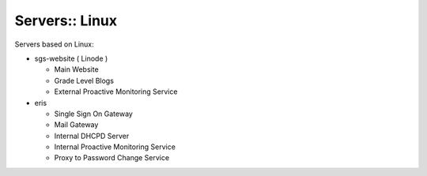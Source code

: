 Servers:: Linux
===============

Servers based on Linux:

- sgs-website ( Linode )

  - Main Website
  - Grade Level Blogs
  - External Proactive Monitoring Service

- eris

  - Single Sign On Gateway
  - Mail Gateway
  - Internal DHCPD Server
  - Internal Proactive Monitoring Service
  - Proxy to Password Change Service
